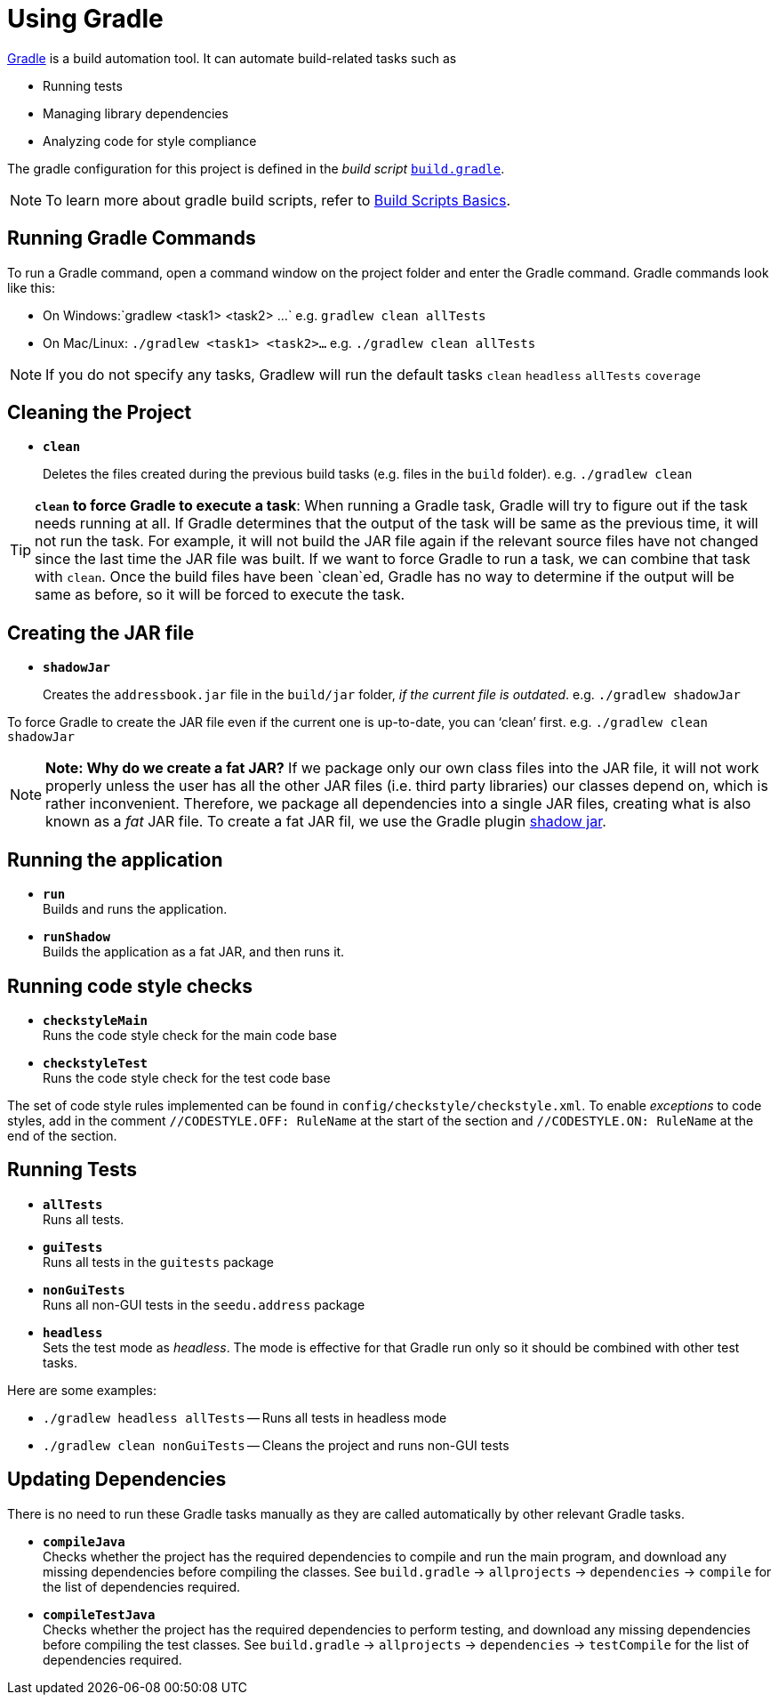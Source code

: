 = Using Gradle

https://gradle.org/[Gradle] is a build automation tool. It can automate
build-related tasks such as

* Running tests
* Managing library dependencies
* Analyzing code for style compliance

The gradle configuration for this project is defined in the _build
script_ link:../build.gradle[`build.gradle`].

[NOTE]
====
To learn more about gradle build scripts, refer to
https://docs.gradle.org/current/userguide/tutorial_using_tasks.html[Build Scripts Basics].
====

== Running Gradle Commands

To run a Gradle command, open a command window on the project folder and
enter the Gradle command. Gradle commands look like this:

* On Windows:`gradlew <task1> <task2> ...` e.g. `gradlew clean allTests`
* On Mac/Linux: `./gradlew <task1> <task2>...` e.g. `./gradlew clean allTests`

[NOTE]
====
If you do not specify any tasks, Gradlew will run the default tasks
`clean` `headless` `allTests` `coverage`
====

== Cleaning the Project

* *`clean`*
+
Deletes the files created during the previous build tasks
(e.g. files in the `build` folder). e.g. `./gradlew clean`

[TIP]
====
**`clean` to force Gradle to execute a task**: When running a Gradle
task, Gradle will try to figure out if the task needs running at all. If
Gradle determines that the output of the task will be same as the
previous time, it will not run the task. For example, it will not build
the JAR file again if the relevant source files have not changed since
the last time the JAR file was built. If we want to force Gradle to run
a task, we can combine that task with `clean`. Once the build files have
been `clean`ed, Gradle has no way to determine if the output will be
same as before, so it will be forced to execute the task.
====

== Creating the JAR file

* *`shadowJar`*
+
Creates the `addressbook.jar` file in the `build/jar`
folder, __if the current file is outdated__. e.g. `./gradlew shadowJar`

[role="details"]
====
To force Gradle to create the JAR file even if the current one is
up-to-date, you can '`clean`' first. e.g. `./gradlew clean shadowJar`
====

[NOTE]
====
*Note: Why do we create a fat JAR?* If we package only our own class
files into the JAR file, it will not work properly unless the user has
all the other JAR files (i.e. third party libraries) our classes depend
on, which is rather inconvenient. Therefore, we package all dependencies
into a single JAR files, creating what is also known as a _fat_ JAR
file. To create a fat JAR fil, we use the Gradle plugin
https://github.com/johnrengelman/shadow[shadow jar].
====

== Running the application

* *`run`* +
Builds and runs the application.
* *`runShadow`* +
Builds the application as a fat JAR, and then runs it.

== Running code style checks

* **`checkstyleMain`** +
Runs the code style check for the main code base
* **`checkstyleTest`** +
Runs the code style check for the test code base

The set of code style rules implemented can be found in
`config/checkstyle/checkstyle.xml`. To enable _exceptions_ to code
styles, add in the comment `//CODESTYLE.OFF: RuleName` at the start of
the section and `//CODESTYLE.ON: RuleName` at the end of the section.

== Running Tests

* **`allTests`** +
Runs all tests.
* **`guiTests`** +
Runs all tests in the `guitests` package
* **`nonGuiTests`** +
Runs all non-GUI tests in the `seedu.address` package
* **`headless`** +
Sets the test mode as __headless__. The mode is
effective for that Gradle run only so it should be combined with other
test tasks.

Here are some examples:

* `./gradlew headless allTests` -- Runs all tests in headless mode
* `./gradlew clean nonGuiTests` -- Cleans the project and runs non-GUI
tests

== Updating Dependencies

There is no need to run these Gradle tasks manually as they are called
automatically by other relevant Gradle tasks.

* **`compileJava`** +
Checks whether the project has the required dependencies to compile and
run the main program, and download any missing dependencies before compiling
the classes. See `build.gradle` -> `allprojects` -> `dependencies` -> `compile`
for the list of dependencies required.
* **`compileTestJava`** +
Checks whether the project has the required
dependencies to perform testing, and download any missing dependencies
before compiling the test classes. See `build.gradle` -> `allprojects`
-> `dependencies` -> `testCompile` for the list of dependencies
required.
